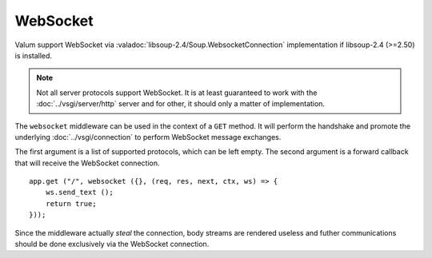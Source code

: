 WebSocket
=========

.. versionadded:: 0.4

Valum support WebSocket via :valadoc:`libsoup-2.4/Soup.WebsocketConnection`
implementation if libsoup-2.4 (>=2.50) is installed.

.. note::

    Not all server protocols support WebSocket. It is at least guaranteed to
    work with the :doc:`../vsgi/server/http` server and for other, it should only a matter of
    implementation.

The ``websocket`` middleware can be used in the context of a ``GET`` method. It
will perform the handshake and promote the underlying :doc:`../vsgi/connection`
to perform WebSocket message exchanges.

The first argument is a list of supported protocols, which can be left empty.
The second argument is a forward callback that will receive the WebSocket
connection.

::

    app.get ("/", websocket ({}, (req, res, next, ctx, ws) => {
        ws.send_text ();
        return true;
    }));

Since the middleware actually *steal* the connection, body streams are rendered
useless and futher communications should be done exclusively via the WebSocket
connection.

